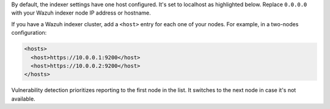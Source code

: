 .. Copyright (C) 2015, Wazuh, Inc.

By default, the indexer settings have one host configured. It's set to localhost as highlighted below. Replace ``0.0.0.0`` with your Wazuh indexer node IP address or hostname.

.. code-block:: xml
   :emphasize-lines: 4

   <indexer>
     <enabled>yes</enabled>
     <hosts>
       <host>https://0.0.0.0:9200</host>
     </hosts>
     <ssl>
       <certificate_authorities>
         <ca>/etc/filebeat/certs/root-ca.pem</ca>
       </certificate_authorities>
       <certificate>/etc/filebeat/certs/filebeat.pem</certificate>
       <key>/etc/filebeat/certs/filebeat-key.pem</key>
     </ssl>
   </indexer>

If you have a Wazuh indexer cluster, add a ``<host>`` entry for each one of your nodes. For example, in a two-nodes configuration:

.. code-block:: xml

   <hosts>
     <host>https://10.0.0.1:9200</host>
     <host>https://10.0.0.2:9200</host>
   </hosts>

Vulnerability detection prioritizes reporting to the first node in the list. It switches to the next node in case it's not available.

.. End of include file

